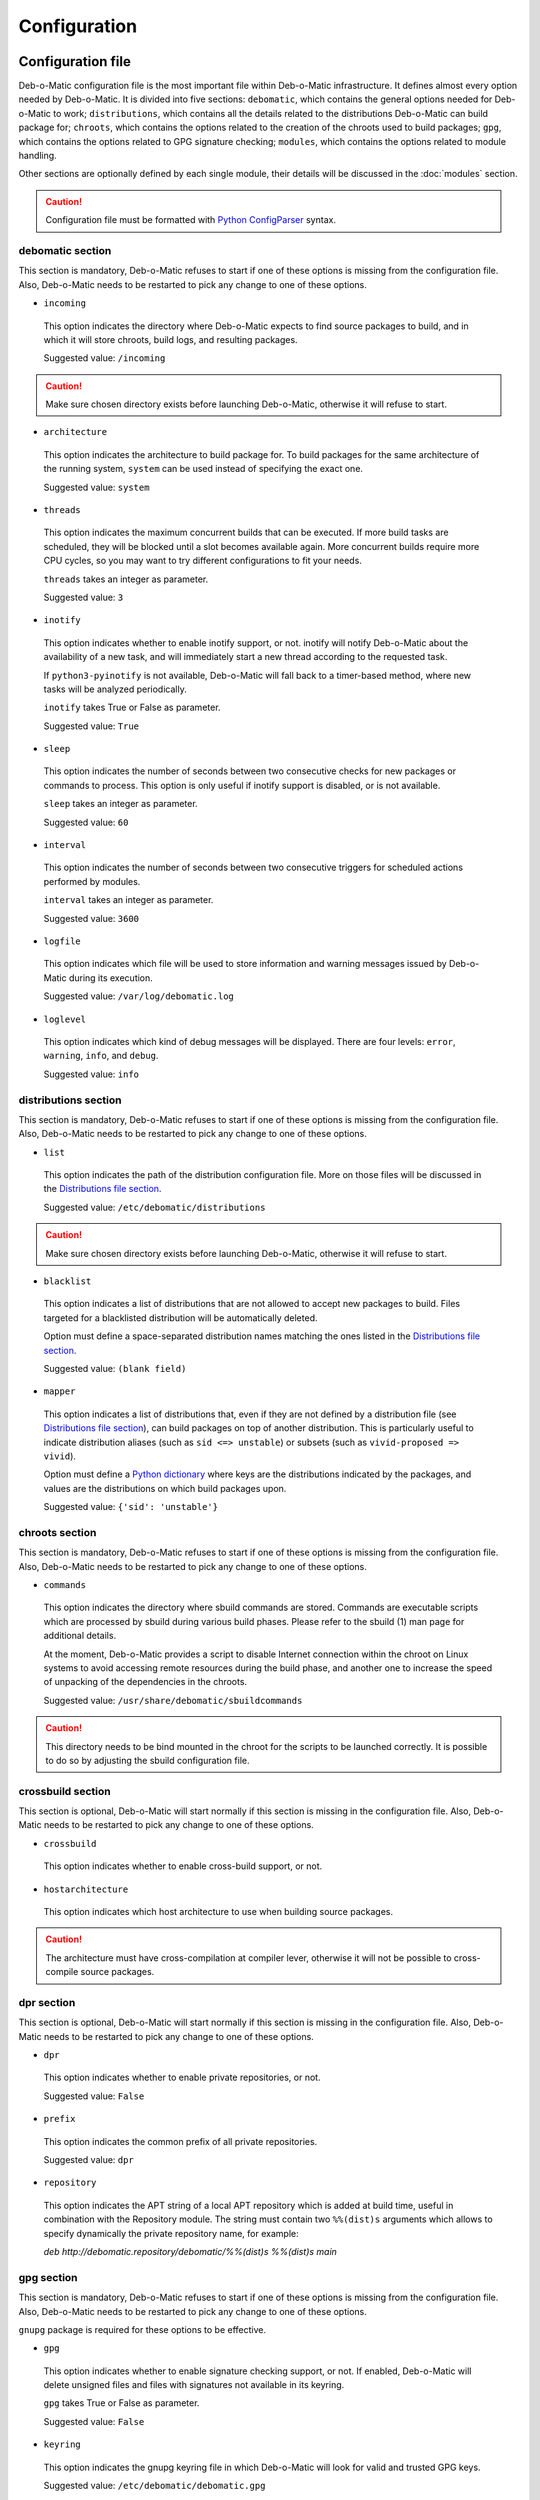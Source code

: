 Configuration
=============

Configuration file
------------------

Deb-o-Matic configuration file is the most important file within Deb-o-Matic
infrastructure. It defines almost every option needed by Deb-o-Matic.
It is divided into five sections: ``debomatic``, which contains the general
options needed for Deb-o-Matic to work; ``distributions``, which contains all
the details related to the distributions Deb-o-Matic can build package for;
``chroots``, which contains the options related to the creation of the chroots
used to build packages; ``gpg``, which contains the options related to GPG
signature checking; ``modules``, which contains the options related to module
handling.

Other sections are optionally defined by each single module, their details will
be discussed in the :doc:`modules` section.

.. CAUTION::

 Configuration file must be formatted with `Python ConfigParser`_ syntax.

debomatic section
.................

This section is mandatory, Deb-o-Matic refuses to start if one of these
options is missing from the configuration file. Also, Deb-o-Matic needs to be
restarted to pick any change to one of these options.

* ``incoming``

 This option indicates the directory where Deb-o-Matic expects to find source
 packages to build, and in which it will store chroots, build logs, and
 resulting packages.

 Suggested value: ``/incoming``

.. CAUTION::

 Make sure chosen directory exists before launching Deb-o-Matic, otherwise it
 will refuse to start.

* ``architecture``

 This option indicates the architecture to build package for. To build packages
 for the same architecture of the running system, ``system`` can be used
 instead of specifying the exact one.

 Suggested value: ``system``

* ``threads``

 This option indicates the maximum concurrent builds that can be executed. If
 more build tasks are scheduled, they will be blocked until a slot becomes
 available again. More concurrent builds require more CPU cycles, so you may
 want to try different configurations to fit your needs.

 ``threads`` takes an integer as parameter.

 Suggested value: ``3``

* ``inotify``

 This option indicates whether to enable inotify support, or not. inotify will
 notify Deb-o-Matic about the availability of a new task, and will immediately
 start a new thread according to the requested task.

 If ``python3-pyinotify`` is not available, Deb-o-Matic will fall back to a
 timer-based method, where new tasks will be analyzed periodically.

 ``inotify`` takes True or False as parameter.

 Suggested value: ``True``

* ``sleep``

 This option indicates the number of seconds between two consecutive checks for
 new packages or commands to process. This option is only useful if inotify
 support is disabled, or is not available.

 ``sleep`` takes an integer as parameter.

 Suggested value: ``60``

* ``interval``

 This option indicates the number of seconds between two consecutive triggers
 for scheduled actions performed by modules.

 ``interval`` takes an integer as parameter.

 Suggested value: ``3600``

* ``logfile``

 This option indicates which file will be used to store information and warning
 messages issued by Deb-o-Matic during its execution.

 Suggested value: ``/var/log/debomatic.log``

* ``loglevel``

 This option indicates which kind of debug messages will be displayed. There
 are four levels: ``error``, ``warning``, ``info``, and ``debug``.

 Suggested value: ``info``

distributions section
.....................

This section is mandatory, Deb-o-Matic refuses to start if one of these
options is missing from the configuration file. Also, Deb-o-Matic needs to be
restarted to pick any change to one of these options.

* ``list``

 This option indicates the path of the distribution configuration file.
 More on those files will be discussed in the `Distributions file section`_.

 Suggested value: ``/etc/debomatic/distributions``

.. CAUTION::

 Make sure chosen directory exists before launching Deb-o-Matic, otherwise it
 will refuse to start.

* ``blacklist``

 This option indicates a list of distributions that are not allowed to accept
 new packages to build. Files targeted for a blacklisted distribution will be
 automatically deleted.

 Option must define a space-separated distribution names matching the ones
 listed in the `Distributions file section`_.

 Suggested value: ``(blank field)``

* ``mapper``

 This option indicates a list of distributions that, even if they are not
 defined by a distribution file (see `Distributions file section`_), can build
 packages on top of another distribution. This is particularly useful to
 indicate distribution aliases (such as ``sid <=> unstable``) or subsets
 (such as ``vivid-proposed => vivid``).

 Option must define a `Python dictionary`_ where keys are the distributions
 indicated by the packages, and values are the distributions on which build
 packages upon.

 Suggested value: ``{'sid': 'unstable'}``

chroots section
...............

This section is mandatory, Deb-o-Matic refuses to start if one of these
options is missing from the configuration file. Also, Deb-o-Matic needs to be
restarted to pick any change to one of these options.

* ``commands``

 This option indicates the directory where sbuild commands are stored. Commands
 are executable scripts which are processed by sbuild during various build
 phases. Please refer to the sbuild (1) man page for additional details.

 At the moment, Deb-o-Matic provides a script to disable Internet connection
 within the chroot on Linux systems to avoid accessing remote resources during
 the build phase, and another one to increase the speed of unpacking of the 
 dependencies in the chroots.

 Suggested value: ``/usr/share/debomatic/sbuildcommands``

.. CAUTION::

 This directory needs to be bind mounted in the chroot for the scripts to
 be launched correctly. It is possible to do so by adjusting the sbuild
 configuration file.

crossbuild section
..................

This section is optional, Deb-o-Matic will start normally if this section is
missing in the configuration file. Also, Deb-o-Matic needs to be restarted
to pick any change to one of these options.

* ``crossbuild``

 This option indicates whether to enable cross-build support, or not.

* ``hostarchitecture``

 This option indicates which host architecture to use when building source
 packages.

.. CAUTION::

 The architecture must have cross-compilation at compiler lever, otherwise
 it will not be possible to cross-compile source packages.

dpr section
...........

This section is optional, Deb-o-Matic will start normally if this section is
missing in the configuration file. Also, Deb-o-Matic needs to be restarted
to pick any change to one of these options.

* ``dpr``

 This option indicates whether to enable private repositories, or not.

 Suggested value: ``False``

* ``prefix``

 This option indicates the common prefix of all private repositories.

 Suggested value: ``dpr``

* ``repository``

 This option indicates the APT string of a local APT repository which is
 added at build time, useful in combination with the Repository module. The
 string must contain two ``%%(dist)s`` arguments which allows to specify
 dynamically the private repository name, for example:

 *deb http://debomatic.repository/debomatic/%%(dist)s %%(dist)s main*

gpg section
...........

This section is mandatory, Deb-o-Matic refuses to start if one of these
options is missing from the configuration file. Also, Deb-o-Matic needs to be
restarted to pick any change to one of these options.

``gnupg`` package is required for these options to be effective.

* ``gpg``

 This option indicates whether to enable signature checking support, or not. If
 enabled, Deb-o-Matic will delete unsigned files and files with signatures not
 available in its keyring.

 ``gpg`` takes True or False as parameter.

 Suggested value: ``False``

* ``keyring``

 This option indicates the gnupg keyring file in which Deb-o-Matic will look
 for valid and trusted GPG keys.

 Suggested value: ``/etc/debomatic/debomatic.gpg``

.. CAUTION::

 Make sure keyring file exists and is populated with trusted keys if GPG
 support is enabled, otherwise no tasks will be processed.

modules section
...............

This section is mandatory, Deb-o-Matic refuses to start if one of these
options is missing from the configuration file. Also, Deb-o-Matic needs to be
restarted to pick any change to one of these options.

More on modules handling will be discussed in the :doc:`modules` section.

* ``modules``

 This option indicates whether to enable module loading, or not.

 ``modules`` takes True or False as parameter.

 Suggested value: ``True``

* ``path``

 This option indicates the directory where Deb-o-Matic expects to find modules.
 Multiple directories can be listed, separated with a colon (``:``).

 Suggested value: ``/usr/share/debomatic/modules``

* ``threads``

 This option indicates how many modules Deb-o-Matic should launch in parallel.

 ``threads`` takes an integer as parameter.

 Suggested value: ``5``

* ``blacklist``

 This option indicates a list of modules that are not allowed to be executed
 during build process.

 Option must define a space-separated module names matching the ones listed in
 the :doc:`modules` section.

 Suggested value: ``AutoPkgTest Blhc Lintian Mailer Piuparts``

Distributions file
------------------

This file is populated by sections, each of them named after a distribution
to build packages for. Every section can define five options.

* ``suite``

 This option indicates the base suite to create the chroot for. Normally, it is
 equal to its distribution, but there are some exceptions (for instance,
 experimental's suite is unstable).

 This option is mandatory.

* ``mirror``

 This option indicates the mirror site which contains the primary package
 archive of the distribution.

 This option is mandatory.

* ``components``

 This option contains a space-delimited list of components to use.

 This option is mandatory.

* ``extramirrors``

 This option indicates additional mirrors to add in the chroot. More than one
 additional mirror can be defined, separated by a newline.

 This option is optional.

* ``extrapackages``

 This option contains a space-delimited list of additional packages to install
 in the chroot during its creation.

 This option is optional.

.. Links
.. _Python ConfigParser: http://docs.python.org/library/configparser.html
.. _Python dictionary: http://docs.python.org/library/stdtypes.html#mapping-types-dict
.. _Distributions file section: #distributions-file

